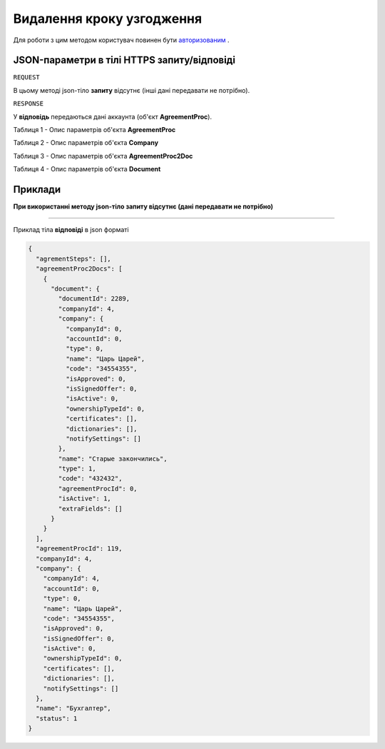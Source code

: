 #############################################################
**Видалення кроку узгодження**
#############################################################

Для роботи з цим методом користувач повинен бути `авторизованим <https://wiki-df.edin.ua/uk/latest/API_DOCflow/Methods/Authorization.html>`__ .

+--------------------------------------------------------------+--------------------------------------------------------------------------------------------------------+
|                       **Метод запиту**                       |                                           **HTTPS DELETE**                                             |
+==============================================================+========================================================================================================+
| **Content-Type**                                             | application/json (тіло запиту/відповіді в json форматі в тілі HTTPS запиту)                             |
+--------------------------------------------------------------+--------------------------------------------------------------------------------------------------------+
| **URL запиту**                                               |   **https://doc.edin.ua/bdoc/agreement_step**?agreement_proc_id=119&agreement_step_id=489              |
+--------------------------------------------------------------+--------------------------------------------------------------------------------------------------------+
| **Параметри, що передаються в URL (разом з адресою методу)** | В рядку заголовка (Header) "Set-Cookie" обов'язково передається SID - токен, отриманий при авторизації |
|                                                              |                                                                                                        |
|                                                              | **Обов'язкові url-параметри:**                                                                         |
|                                                              |                                                                                                        |
|                                                              | **agreement_proc_id** - ID процесу узгодження                                                          |
|                                                              |                                                                                                        |
|                                                              | **agreement_step_id** - ID кроку узгодження                                                            |
+--------------------------------------------------------------+--------------------------------------------------------------------------------------------------------+

**JSON-параметри в тілі HTTPS запиту/відповіді**
***********************************************************

``REQUEST``

В цьому методі json-тіло **запиту** відсутнє (інші дані передавати не потрібно).

``RESPONSE``

У **відповідь** передаються дані аккаунта (об'єкт **AgreementProc**).

Таблиця 1 - Опис параметрів об'єкта **AgreementProc**

.. csv-table:: 
  :file: for_csv/AgreementProc.csv
  :widths:  1, 12, 41
  :header-rows: 1
  :stub-columns: 0

Таблиця 2 - Опис параметрів об'єкта **Company**

.. csv-table:: 
  :file: for_csv/Company.csv
  :widths:  1, 12, 41
  :header-rows: 1
  :stub-columns: 0

Таблиця 3 - Опис параметрів об'єкта **AgreementProc2Doc**

.. csv-table:: 
  :file: for_csv/AgreementProc2Doc.csv
  :widths:  1, 12, 41
  :header-rows: 1
  :stub-columns: 0

Таблиця 4 - Опис параметрів об'єкта **Document**

.. csv-table:: 
  :file: for_csv/Document.csv
  :widths:  1, 12, 41
  :header-rows: 1
  :stub-columns: 0


**Приклади**
*********************************

**При використанні методу json-тіло запиту відсутнє (дані передавати не потрібно)**

--------------

Приклад тіла **відповіді** в json форматі 

.. code:: ruby

  {
    "agrementSteps": [],
    "agreementProc2Docs": [
      {
        "document": {
          "documentId": 2289,
          "companyId": 4,
          "company": {
            "companyId": 0,
            "accountId": 0,
            "type": 0,
            "name": "Царь Царей",
            "code": "34554355",
            "isApproved": 0,
            "isSignedOffer": 0,
            "isActive": 0,
            "ownershipTypeId": 0,
            "certificates": [],
            "dictionaries": [],
            "notifySettings": []
          },
          "name": "Старые закончились",
          "type": 1,
          "code": "432432",
          "agreementProcId": 0,
          "isActive": 1,
          "extraFields": []
        }
      }
    ],
    "agreementProcId": 119,
    "companyId": 4,
    "company": {
      "companyId": 4,
      "accountId": 0,
      "type": 0,
      "name": "Царь Царей",
      "code": "34554355",
      "isApproved": 0,
      "isSignedOffer": 0,
      "isActive": 0,
      "ownershipTypeId": 0,
      "certificates": [],
      "dictionaries": [],
      "notifySettings": []
    },
    "name": "Бухгалтер",
    "status": 1
  }


